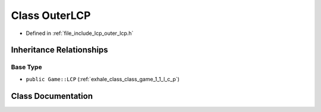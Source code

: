 .. _exhale_class_class_game_1_1_outer_l_c_p:

Class OuterLCP
==============

- Defined in :ref:`file_include_lcp_outer_lcp.h`


Inheritance Relationships
-------------------------

Base Type
*********

- ``public Game::LCP`` (:ref:`exhale_class_class_game_1_1_l_c_p`)


Class Documentation
-------------------


.. doxygenclass:: Game::OuterLCP
   :members:
   :protected-members:
   :undoc-members: